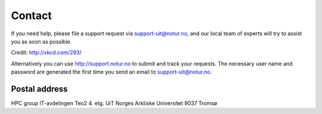 

Contact
=======

If you need help, please file a support request via support-uit@notur.no, and
our local team of experts will try to assist you as soon as possible.

.. image:: rtfm.png

Credit: http://xkcd.com/293/

Alternatively you can use http://support.notur.no
to submit and track your requests.
The necessary user name and password are generated the first time you
send an email to support-uit@notur.no.


Postal address
--------------

HPC group
IT-avdelingen Teo2 4. etg.
UiT Norges Arktiske Universitet
9037 Tromsø
